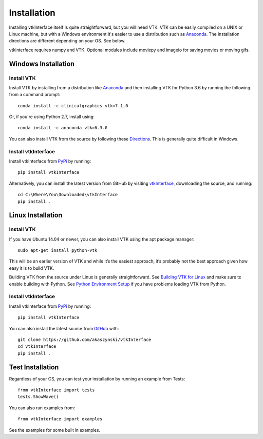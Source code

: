 .. _install_ref:

Installation
============

Installing vtkInterface itself is quite straightforward, but you will need VTK.  
VTK can be easily compiled on a UNIX or Linux machine, but with a Windows 
environment it's easier to use a distribution such as 
`Anaconda <https://www.continuum.io/downloads>`_. The installation directions are different depending on your OS.  See below.

vtkInterface requires numpy and VTK.  Optional modules include moviepy and imageio for saving movies or moving gifs.


Windows Installation
--------------------

Install VTK
~~~~~~~~~~~
Install VTK by installing from a distribution like `Anaconda <https://www.continuum.io/downloads>`_ and then installing VTK for Python 3.6 by running the following from a command prompt::

    conda install -c clinicalgraphics vtk=7.1.0
    
Or, if you're using Python 2.7, install using::

    conda install -c anaconda vtk=6.3.0

You can also install VTK from the source by following these `Directions <http://www.vtk.org/Wiki/VTK/Building/Windows>`_.  This is generally quite difficult in Windows.


Install vtkInterface
~~~~~~~~~~~~~~~~~~~~
Install vtkInterface from `PyPi <http://pypi.python.org/pypi/vtkInterface>`_ by running::

    pip install vtkInterface

Alternatively, you can install the latest version from GitHub by visiting `vtkInterface <https://github.com/akaszynski/vtkInterface>`_, downloading the source, and running::

    cd C:\Where\You\Downloaded\vtkInterface
    pip install .
    

Linux Installation
------------------

Install VTK
~~~~~~~~~~~
If you have Ubuntu 14.04 or newer, you can also install VTK using the apt
package manager::

    sudo apt-get install python-vtk

This will be an earlier version of VTK and while it’s the easiest approach, it’s probably not the best approach given how easy it is to build VTK.

Building VTK from the source under Linux is generally straightforward.  See `Building VTK for Linux <http://www.vtk.org/Wiki/VTK/Building/Linux>`_ and make sure to enable building with Python.  See `Python Environment Setup <http://www.vtk.org/Wiki/VTK/Tutorials/PythonEnvironmentSetup>`_ if you have problems loading VTK from Python.


Install vtkInterface
~~~~~~~~~~~~~~~~~~~~
Install vtkInterface from `PyPi <http://pypi.python.org/pypi/vtkInterface>`_ by running::

    pip install vtkInterface

You can also install the latest source from 
`GitHub <https://github.com/akaszynski/vtkInterface>`_ with::

    git clone https://github.com/akaszynski/vtkInterface
    cd vtkInterface
    pip install .

Test Installation
-----------------
Regardless of your OS, you can test your installation by running an example 
from Tests::

    from vtkInterface import tests
    tests.ShowWave()

You can also run examples from::

    from vtkInterface import examples

See the examples for some built in examples.

